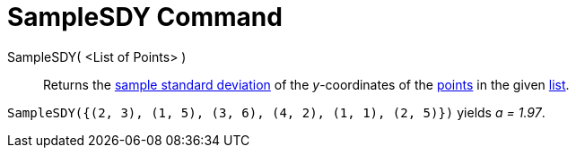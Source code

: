 = SampleSDY Command
:page-en: commands/SampleSDY
ifdef::env-github[:imagesdir: /en/modules/ROOT/assets/images]

SampleSDY( <List of Points> )::
  Returns the http://en.wikipedia.org/wiki/Standard_deviation#Estimation[sample standard deviation] of the _y_-coordinates of the xref:/Points_and_Vectors.adoc[points] in the given xref:/Lists.adoc[list].

[EXAMPLE]
====

`++SampleSDY({(2, 3), (1, 5), (3, 6), (4, 2), (1, 1), (2, 5)})++` yields _a = 1.97_.

====
